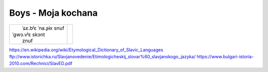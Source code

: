Boys - Moja kochana
===================

+-------------------------------------------------------+--------------------------------------------------------------------+
| |                   ˈɕɛ.bʲɛ         ˈna.ʂɨx   snuf    | |                                                                  |
| |      ˈɡwɔ.vʲɛ           skɔnt                       | |                                                                  |
| |                                  znuf               | |                                                                  |
+-------------------------------------------------------+--------------------------------------------------------------------+

+-------------------------------------------------------+--------------------------------------------------------------------+
| | Moja_ kochana...                                    | | Mon amour                                                        |
| | Moja kochana_...                                    | | Mon amour                                                        |
| |                                                     | |                                                                  |
| | 1.                                                  | | 1                                                                |
| | Moja kochana,                                       | | Mon amour                                                        |
| | Wciąż nie umiem_ z siebie_ wydrzeć naszych_ snów_.  | | Toujours pas ne peux de moi sortir nos rêves                     |
| | W mej głowie_ nie wiem, skąd_                       | | Dans ma tête je ne sais d'où                                     |
| | Jak blask_ na niebie_ zagościłaś znów_.             | | Comme une lueur dans le ciel tu es revenue.                      |
| | I choć_ te dni odeszły                              | | Et bien que ces jours soient disparus                            |
| | I mieszkasz_ teraz_ w czasie_ przeszłym_,           | | Et tu vis maintenant au passé,                                   |
| | To nadal wszystko_ mi się składa_ w słowo_ ty       | | C'est encore tout qui forme pour moi le mot TOI                  |
| |                                                     | |                                                                  |
| | Moja kochana,                                       | | Mon amour                                                        |
| | Ref.                                                | | Ref                                                              |
| | Nadal mam przy sobie                                | | Encore j'ai avec moi                                             |
| | Kilka twoich zdjęć_.                                | | Quelques de toi photos.                                          |
| | Jeden wiersz_ o tobie,                              | | Un poème à propos de toi,                                        |
| | Twoich listów pięć_.                                | | Tes lettres cinq.                                                |
| | Wciąż nie umiem z lustra_ twojej szminki zmyć.      | | Je ne peux toujours pas du miroir de ton rouge à lèvres laver.   |
| | Nadal twoje usta_ lubią mi się śnić_.               | | Encore tes lèvres aiment de moi rêver.                           |
| | I choć_ te dni odeszły                              | | Et bien que ces jours soient disparus                            |
| | I mieszkasz_ teraz w czasie_przeszłym_,             | | Et tu vis maintenant au passé,                                   |
| | To nadal wszystko_ mi się składa_ w słowo_ ty       | | C'est encore tout qui forme pour moi le mot TOI                  |
| | Moja kochana...                                     | | Mon amour                                                        |
| |                                                     | |                                                                  |
| | 2.                                                  | | 2.                                                               |
| | Moja kochana,                                       | | Mon amour                                                        |
| | Już za oknem_ wieje_ tylko_ zimny_ wiatr_.          | | Déjà en dehors de la fenêtre souffle seulement le froid vent     |
| | Twe zdjęcia_ pokrył kurz_,                          | | Tes photos couvertes de poussière                                |
| | A piach_ przysypał każdy_ po nas ślad_.             | | Et le sable couvre chacune de nos traces                         |
| | I choć te dni odeszły_                              | | Et bien que ces jours soient disparus                            |
| |   xɔt͡ɕ                                              | |                                                                  |
| | I mieszkasz_ teraz w czasie_ przeszłym,             | | Et tu vis maintenant au passé,                                   |
| | To nadal wszystko_ mi się składa_ w słowo_ ty       | | C'est encore tout qui forme pour moi le mot TOI                  |
| |                                                     | |                                                                  |               
| | Moja kochana,                                       | | Mon amour                                                        |
| | Ref. x2                                             | |                                                                  |
| | Nadal mam przy sobie                                | | Encore j'ai avec moi                                             |
| | Kilka twoich zdjęć_.                                | | Quelques de toi photos.                                          |
| | Jeden wiersz_ o tobie,                              | | Un poème à propos de toi,                                        |
| | Twoich listów pięć_.                                | | Tes lettres cinq.                                                |
| | Wciąż nie umiem z lustra_ twojej szminki zmyć.      | | Je ne peux toujours pas du miroir de ton rouge à lèvres laver.   |
| | Nadal twoje usta_ lubią mi się śnić.                | | Encore tes lèvres aiment de moi rêver.                           |
| | I choć_ te dni odeszły                              | | Et bien que ces jours soient disparus                            |
| | I mieszkasz_ teraz w czasie_ przeszłym,             | | Et tu vis maintenant au passé,                                   |
| | To nadal wszystko_ mi się składa_ w słowo_ ty       | | C'est encore tout qui forme pour moi le mot TOI                  |
| | Moja kochana_...                                    | | Mon amour                                                        |
+-------------------------------------------------------+--------------------------------------------------------------------+


.. _Moja : https://en.wiktionary.org/wiki/m%C3%B3j#Polish

.. _kochana : https://en.wiktionary.org/wiki/kocha%C4%87#Polish

.. _umiem: https://en.wiktionary.org/wiki/umie%C4%87#Polish

.. _naszych: https://en.wiktionary.org/wiki/nasz#Polish

.. _snów: https://en.wiktionary.org/wiki/sen#Polish

.. _siebie: https://en.wiktionary.org/wiki/siebie


.. _słowo : https://en.wiktionary.org/wiki/s%C5%82owo#Polish

.. _głowie : https://en.wiktionary.org/wiki/g%C5%82owa#Polish


.. _blask : https://en.wiktionary.org/wiki/blask#Polish

.. _niebie : https://en.wiktionary.org/wiki/niebo#Polish


.. _znów : https://en.wiktionary.org/wiki/zn%C3%B3w#Polish

.. _choć : https://en.wiktionary.org/wiki/cho%C4%87#Polish

.. _mieszkasz : https://en.wiktionary.org/wiki/mieszka%C4%87#Polish

.. _teraz : https://en.wiktionary.org/wiki/teraz#Polish

.. _czasie : https://en.wiktionary.org/wiki/czas#Polish

.. _wszystko : https://en.wiktionary.org/wiki/wszystko

.. _przeszłym : https://pl.wiktionary.org/wiki/przesz%C5%82y

.. _składa : https://en.wiktionary.org/wiki/sk%C5%82ada%C4%87#Polish

.. _usta : https://en.wiktionary.org/wiki/usta#Polish

.. _śnić : https://en.wiktionary.org/wiki/%C5%9Bni%C4%87#Polish

.. _choć : https://en.wiktionary.org/wiki/cho%C4%87

.. _zdjęć : https://en.wiktionary.org/wiki/zdj%C4%99cie#Polish

.. _wiersz : https://en.wiktionary.org/wiki/wiersz

.. _pięć : https://en.wiktionary.org/wiki/pi%C4%99%C4%87

.. _lustra : https://en.wiktionary.org/wiki/lustro#Polish


.. _wiatr : https://en.wiktionary.org/wiki/wiatr

.. _tylko : https://en.wiktionary.org/wiki/tylko

.. _zimny : https://en.wiktionary.org/wiki/zimny

.. _zdjęcia : https://en.wiktionary.org/wiki/zdj%C4%99cie

.. _kurz: https://en.wiktionary.org/wiki/kurz#Polish

.. _piach : https://en.wiktionary.org/wiki/piach
.. _każdy : https://en.wiktionary.org/wiki/ka%C5%BCdy
.. _ślad : https://en.wiktionary.org/wiki/%C5%9Blad

.. _odeszły : https://en.wiktionary.org/wiki/odej%C5%9B%C4%87

.. _czasie_przeszłym : https://pl.wiktionary.org/wiki/czas_przesz%C5%82y

.. _oknem : https://en.wiktionary.org/wiki/okno#Polish

.. _fwieje : https://en.wiktionary.org/wiki/wia%C4%87

.. _skąd: https://en.wiktionary.org/wiki/sk%C4%85d


https://en.wikipedia.org/wiki/Etymological_Dictionary_of_Slavic_Languages
ftp://www.istorichka.ru/Slavjanovedenie/Etimologicheskij_slovar%60_slavjanskogo_jazyka/
https://www.bulgari-istoria-2010.com/Rechnici/SlavED.pdf
